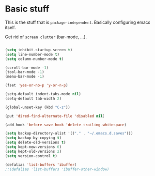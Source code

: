 * Basic stuff

This is the stuff that is =package-independent=. Basically configuring emacs itself.

Get rid of =screen clutter= (bar-mode, ...).

#+BEGIN_SRC emacs-lisp

(setq inhibit-startup-screen t)
(setq line-number-mode t)
(setq column-number-mode t)

(scroll-bar-mode -1)
(tool-bar-mode -1)
(menu-bar-mode -1)

(fset 'yes-or-no-p 'y-or-n-p)

(setq-default indent-tabs-mode nil)
(setq-default tab-width 2)

(global-unset-key (kbd "C-z"))

(put 'dired-find-alternate-file 'disabled nil)

(add-hook 'before-save-hook 'delete-trailing-whitespace)

(setq backup-directory-alist '(("." . "~/.emacs.d.saves")))
(setq backup-by-copying t)
(setq delete-old-versions t)
(setq kept-new-versions 6)
(setq kept-old-versions 2)
(setq version-control t)

(defalias 'list-buffers 'ibuffer)
;;(defalias 'list-buffers 'ibuffer-other-window)

#+END_SRC
